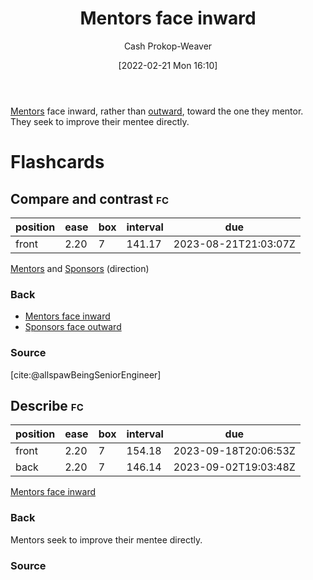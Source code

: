 :PROPERTIES:
:ID:       40d6bbef-ec19-45e2-9fe2-bf6de3c8aded
:DIR:      /home/cashweaver/proj/roam/attachments/40d6bbef-ec19-45e2-9fe2-bf6de3c8aded
:LAST_MODIFIED: [2023-04-17 Mon 08:49]
:END:
#+title: Mentors face inward
#+hugo_custom_front_matter: :slug "40d6bbef-ec19-45e2-9fe2-bf6de3c8aded"
#+author: Cash Prokop-Weaver
#+date: [2022-02-21 Mon 16:10]
#+filetags: :concept:

[[id:1af39408-7a58-4e23-99dd-ade56a6bce53][Mentors]] face inward, rather than [[id:8ff15f08-a2b1-432c-b093-c774ab951f2c][outward]], toward the one they mentor. They seek to improve their mentee directly.

* Flashcards
:PROPERTIES:
:ANKI_DECK: Default
:END:
** Compare and contrast :fc:
:PROPERTIES:
:FC_CREATED: 2022-12-01T16:03:07Z
:FC_TYPE:  normal
:ID:       b1ddf039-8c77-4e7b-a0d7-4ae1e77259f7
:END:
:REVIEW_DATA:
| position | ease | box | interval | due                  |
|----------+------+-----+----------+----------------------|
| front    | 2.20 |   7 |   141.17 | 2023-08-21T21:03:07Z |
:END:

[[id:1af39408-7a58-4e23-99dd-ade56a6bce53][Mentors]] and [[id:0979614d-3fe7-443c-844f-22fa71465ba1][Sponsors]] (direction)

*** Back
- [[id:40d6bbef-ec19-45e2-9fe2-bf6de3c8aded][Mentors face inward]]
- [[id:8ff15f08-a2b1-432c-b093-c774ab951f2c][Sponsors face outward]]
*** Source
[cite:@allspawBeingSeniorEngineer]
** Describe :fc:
:PROPERTIES:
:CREATED: [2022-11-21 Mon 19:14]
:FC_CREATED: 2022-11-22T03:16:57Z
:FC_TYPE:  double
:ID:       eee8026e-ca6a-4bb6-9331-ca9ef8b974d1
:END:
:REVIEW_DATA:
| position | ease | box | interval | due                  |
|----------+------+-----+----------+----------------------|
| front    | 2.20 |   7 |   154.18 | 2023-09-18T20:06:53Z |
| back     | 2.20 |   7 |   146.14 | 2023-09-02T19:03:48Z |
:END:

[[id:40d6bbef-ec19-45e2-9fe2-bf6de3c8aded][Mentors face inward]]

*** Back
Mentors seek to improve their mentee directly.
*** Source

#+print_bibliography: